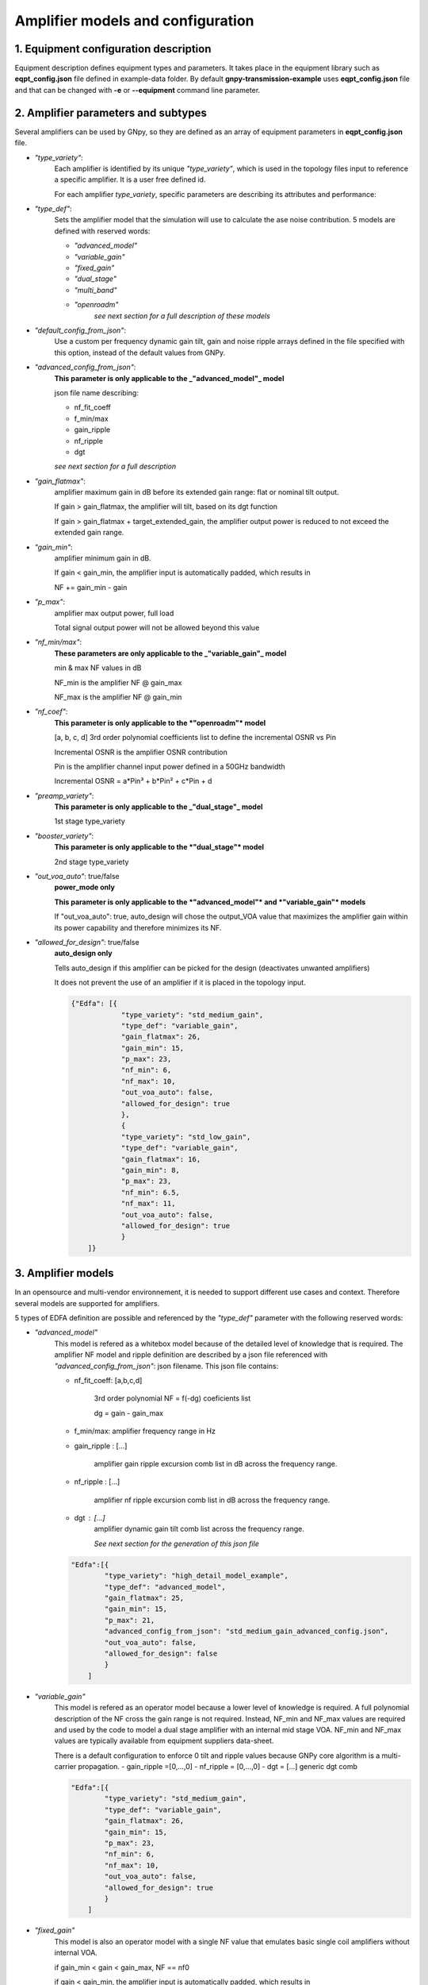 .. _amp_models:

Amplifier models and configuration
==================================


1. Equipment configuration description
--------------------------------------

Equipment description defines equipment types and parameters.
It takes place in the equipment library such as **eqpt_config.json** file defined in example-data folder.
By default **gnpy-transmission-example** uses **eqpt_config.json** file and that
can be changed with **-e** or **--equipment** command line parameter.

2. Amplifier parameters and subtypes
------------------------------------

Several amplifiers can be used by GNpy, so they are defined as an array of equipment parameters in **eqpt_config.json** file.

- *"type_variety"*:
    Each amplifier is identified by its unique *"type_variety"*, which is used in the topology files input to reference a specific amplifier. It is a user free defined id.
    
    For each amplifier *type_variety*, specific parameters are describing its attributes and performance:

- *"type_def"*:
    Sets the amplifier model that the simulation will use to calculate the ase noise contribution. 5 models are defined with reserved words:

    - *"advanced_model"*
    - *"variable_gain"*
    - *"fixed_gain"*
    - *"dual_stage"*
    - *"multi_band"*
    - *"openroadm"*
        *see next section for a full description of these models*


- *"default_config_from_json"*:
    Use a custom per frequency dynamic gain tilt, gain and noise ripple arrays defined in the file specified with
    this option, instead of the default values from GNPy.


- *"advanced_config_from_json"*:
    **This parameter is only applicable to the _"advanced_model"_ model**
    
    json file name describing:

    - nf_fit_coeff
    - f_min/max
    - gain_ripple
    - nf_ripple 
    - dgt
    
    *see next section for a full description*

- *"gain_flatmax"*: 
    amplifier maximum gain in dB before its extended gain range: flat or nominal tilt output. 
    
    If gain > gain_flatmax, the amplifier will tilt, based on its dgt function

    If gain > gain_flatmax + target_extended_gain, the amplifier output power is reduced to  not exceed the extended gain range.

- *"gain_min"*: 
    amplifier minimum gain in dB.

    If gain < gain_min, the amplifier input is automatically padded, which results in

    NF += gain_min - gain 

- *"p_max"*: 
    amplifier max output power, full load

    Total signal output power will not be allowed beyond this value

- *"nf_min/max"*:
    **These parameters are only applicable to the _"variable_gain"_ model**

    min & max NF values in dB

    NF_min is the amplifier NF @ gain_max  

    NF_max is the amplifier NF @ gain_min  

- *"nf_coef"*: 
    **This parameter is only applicable to the *"openroadm"* model**

    [a, b, c, d] 3rd order polynomial coefficients list to define the incremental OSNR vs Pin
    
    Incremental OSNR is the amplifier OSNR contribution
    
    Pin is the amplifier channel input power defined in a 50GHz bandwidth
    
    Incremental OSNR = a*Pin³ + b*Pin² + c*Pin + d

- *"preamp_variety"*: 
    **This parameter is only applicable to the _"dual_stage"_ model**

    1st stage type_variety

- *"booster_variety"*: 
    **This parameter is only applicable to the *"dual_stage"* model**

    2nd stage type_variety

- *"out_voa_auto"*: true/false
    **power_mode only**

    **This parameter is only applicable to the *"advanced_model"* and *"variable_gain"* models**

    If "out_voa_auto": true, auto_design will chose the output_VOA value that maximizes the amplifier gain within its power capability and therefore minimizes its NF.

- *"allowed_for_design"*: true/false
    **auto_design only**

    Tells auto_design if this amplifier can be picked for the design (deactivates unwanted amplifiers)

    It does not prevent the use of an amplifier if it is placed in the topology input.

    .. code-block:: json

        {"Edfa": [{
                    "type_variety": "std_medium_gain",
                    "type_def": "variable_gain",
                    "gain_flatmax": 26,
                    "gain_min": 15,
                    "p_max": 23,
                    "nf_min": 6,
                    "nf_max": 10,
                    "out_voa_auto": false,
                    "allowed_for_design": true
                    },
                    {
                    "type_variety": "std_low_gain",
                    "type_def": "variable_gain",
                    "gain_flatmax": 16,
                    "gain_min": 8,
                    "p_max": 23,
                    "nf_min": 6.5,
                    "nf_max": 11,
                    "out_voa_auto": false,
                    "allowed_for_design": true
                    }
            ]}


3. Amplifier models
-------------------

In an opensource and multi-vendor environnement, it is needed to support different use cases and context. Therefore several models are supported for amplifiers.

5 types of EDFA definition are possible and referenced by the *"type_def"* parameter with the following reserved words:

-  *"advanced_model"* 
    This model is refered as a whitebox model because of the detailed level of knowledge that is required. The amplifier NF model and ripple definition are described by a json file referenced with *"advanced_config_from_json"*: json filename. This json file contains:

    - nf_fit_coeff: [a,b,c,d]
         
        3rd order polynomial NF = f(-dg) coeficients list

        dg = gain - gain_max

    - f_min/max: amplifier frequency range in Hz
    - gain_ripple : [...]

        amplifier gain ripple excursion comb list in dB across the frequency range.
    - nf_ripple : [...]
        
        amplifier nf ripple excursion comb list in dB across the frequency range. 
    - dgt : [...]
        amplifier dynamic gain tilt comb list across the frequency range.
            
        *See next section for the generation of this json file*

    .. code-block:: json-object

        "Edfa":[{
                "type_variety": "high_detail_model_example",
                "type_def": "advanced_model",
                "gain_flatmax": 25,
                "gain_min": 15,
                "p_max": 21,
                "advanced_config_from_json": "std_medium_gain_advanced_config.json",
                "out_voa_auto": false,
                "allowed_for_design": false
                }
            ]

- *"variable_gain"* 
    This model is refered as an operator model because a lower level of knowledge is required. A full polynomial description of the NF cross the gain range is not required. Instead, NF_min and NF_max values are required and used by the code to model a dual stage amplifier with an internal mid stage VOA. NF_min and NF_max values are typically available from equipment suppliers data-sheet.

    There is a default configuration to enforce 0 tilt and ripple values because GNPy core algorithm is a multi-carrier propagation.
    - gain_ripple =[0,...,0]
    - nf_ripple = [0,...,0]
    - dgt = [...] generic dgt comb

    .. code-block:: json-object

        "Edfa":[{
                "type_variety": "std_medium_gain",
                "type_def": "variable_gain",
                "gain_flatmax": 26,
                "gain_min": 15,
                "p_max": 23,
                "nf_min": 6,
                "nf_max": 10,
                "out_voa_auto": false,
                "allowed_for_design": true
                }
            ]

-  *"fixed_gain"* 
    This model is also an operator model with a single NF value that emulates basic single coil amplifiers without internal VOA.

    if gain_min < gain < gain_max, NF == nf0
    
    if gain < gain_min, the amplifier input is automatically padded, which results in 

    NF += gain_min - gain

    .. code-block:: json-object

        "Edfa":[{
                "type_variety": "std_fixed_gain",
                "type_def": "fixed_gain",
                "gain_flatmax": 21,
                "gain_min": 20,
                "p_max": 21,
                "nf0": 5.5,
                "allowed_for_design": false
                }
            ]

- *"openroadm"* 
    This model is a black box model replicating OpenRoadm MSA spec for ILA.

    .. code-block:: json-object

        "Edfa":[{
                "type_variety": "openroadm_ila_low_noise",
                "type_def": "openroadm",
                "gain_flatmax": 27,
                "gain_min": 12,
                "p_max": 22,
                "nf_coef": [-8.104e-4,-6.221e-2,-5.889e-1,37.62],
                "allowed_for_design": false
                }
            ]

- *"dual_stage"* 
    This model allows the cascade (pre-defined combination) of any 2 amplifiers already described in the eqpt_config.json library.
    
    - preamp_variety defines the 1st stge type variety
    
    - booster variety defines the 2nd stage type variety
    
    Both preamp and booster variety must exist in the eqpt libray
    The resulting NF is the sum of the 2 amplifiers 
    The preamp is operated to its maximum gain
    
    - gain_min indicates to auto_design when this dual_stage should be used
    
    But unlike other models the 1st stage input will not be padded: it is always operated to its maximum gain and min NF. Therefore if gain adaptation and padding is needed it will be performed by the 2nd stage.

    .. code-block:: json

                {
                "type_variety": "medium+low_gain",
                "type_def": "dual_stage",
                "gain_min": 25,
                "preamp_variety": "std_medium_gain",
                "booster_variety": "std_low_gain",
                "allowed_for_design": true
                }


- *"multiband"*
    This model enables the definition of multiband amplifiers that consist of multiple single-band
    amplifier elements, with each amplifier responsible for amplifying a different portion of the spectrum.
    The types of single-band amplifiers that can be included in these multiband amplifiers are specified,
    allowing for multiple options to be available for the same spectrum band (for instance, providing
    several permitted type varieties for both the C-band and the L-band). The actual element utilizing the
    type_variety must implement only one option for each band.


4. advanced_config_from_json 
----------------------------

The build_oa_json.py library in ``gnpy/example-data/edfa_model/`` can be used to build the json file required for the amplifier advanced_model type_def:

Update an existing json file with all the 96ch txt files for a given amplifier type
amplifier type 'OA_type1' is hard coded but can be modified and other types added
returns an updated amplifier json file: output_json_file_name = 'edfa_config.json'
amplifier file names

Convert a set of amplifier files + input json definiton file into a valid edfa_json_file:

nf_fit_coeff: NF 3rd order polynomial coefficients txt file

nf = f(dg) with dg = gain_operational - gain_max

nf_ripple: NF ripple excursion txt file

gain_ripple: gain ripple txt file

dgt: dynamic gain txt file

input json file in argument (defult = 'OA.json')

the json input file should have the following fields:

    .. code-block:: json

        {
            "nf_fit_coeff": "nf_filename.txt",
            "nf_ripple": "nf_ripple_filename.txt", 
            "gain_ripple": "DFG_filename.txt",
            "dgt": "DGT_filename.txt"
        }

